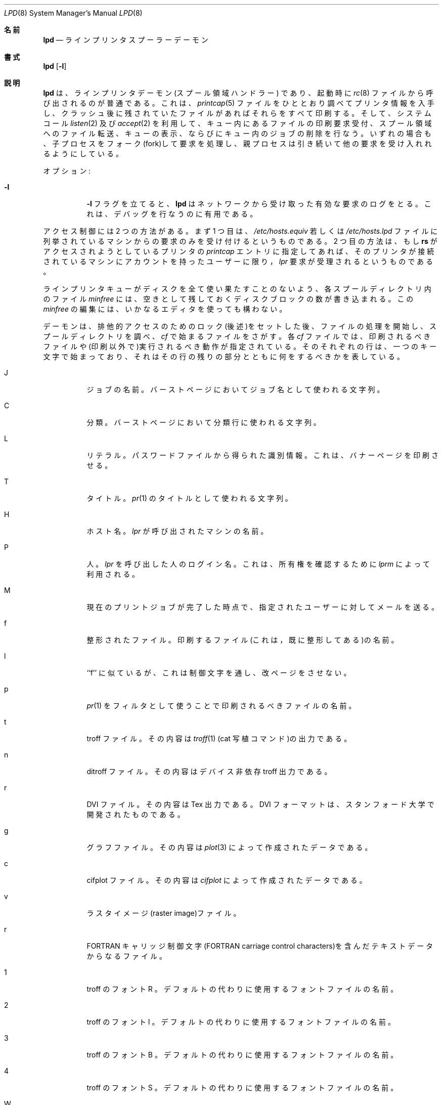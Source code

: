 .\"	$OpenBSD: lpd.8,v 1.5 1997/07/17 07:43:07 deraadt Exp $
.\"
.\" Copyright (c) 1983, 1991, 1993
.\"	The Regents of the University of California.  All rights reserved.
.\"
.\" Redistribution and use in source and binary forms, with or without
.\" modification, are permitted provided that the following conditions
.\" are met:
.\" 1. Redistributions of source code must retain the above copyright
.\"    notice, this list of conditions and the following disclaimer.
.\" 2. Redistributions in binary form must reproduce the above copyright
.\"    notice, this list of conditions and the following disclaimer in the
.\"    documentation and/or other materials provided with the distribution.
.\" 3. All advertising materials mentioning features or use of this software
.\"    must display the following acknowledgement:
.\"	This product includes software developed by the University of
.\"	California, Berkeley and its contributors.
.\" 4. Neither the name of the University nor the names of its contributors
.\"    may be used to endorse or promote products derived from this software
.\"    without specific prior written permission.
.\"
.\" THIS SOFTWARE IS PROVIDED BY THE REGENTS AND CONTRIBUTORS ``AS IS'' AND
.\" ANY EXPRESS OR IMPLIED WARRANTIES, INCLUDING, BUT NOT LIMITED TO, THE
.\" IMPLIED WARRANTIES OF MERCHANTABILITY AND FITNESS FOR A PARTICULAR PURPOSE
.\" ARE DISCLAIMED.  IN NO EVENT SHALL THE REGENTS OR CONTRIBUTORS BE LIABLE
.\" FOR ANY DIRECT, INDIRECT, INCIDENTAL, SPECIAL, EXEMPLARY, OR CONSEQUENTIAL
.\" DAMAGES (INCLUDING, BUT NOT LIMITED TO, PROCUREMENT OF SUBSTITUTE GOODS
.\" OR SERVICES; LOSS OF USE, DATA, OR PROFITS; OR BUSINESS INTERRUPTION)
.\" HOWEVER CAUSED AND ON ANY THEORY OF LIABILITY, WHETHER IN CONTRACT, STRICT
.\" LIABILITY, OR TORT (INCLUDING NEGLIGENCE OR OTHERWISE) ARISING IN ANY WAY
.\" OUT OF THE USE OF THIS SOFTWARE, EVEN IF ADVISED OF THE POSSIBILITY OF
.\" SUCH DAMAGE.
.\"
.\"     @(#)lpd.8	8.3 (Berkeley) 4/19/94
.\"
.\" Japanese Version Copyright (c) 2000 Hirohisa AMAN,
.\"     <aman@soft.comp.kyutech.ac.jp> all right reserved.
.\"
.\"O .Dd April 19, 1994
.\"O .Dt LPD 8
.\"O .Os BSD 4.4
.\"O
.Dd April 19, 1994
.Dt LPD 8
.Os BSD 4.4
.\"O
.\"O .Sh NAME
.\"O .Nm lpd
.\"O .Nd line printer spooler daemon
.\"O
.Sh 名前
.Nm lpd
.Nd ラインプリンタ スプーラー デーモン
.\"O
.\"O .Sh SYNOPSIS
.\"O .Nm lpd
.\"O .Op Fl l
.\"O
.Sh 書式
.Nm lpd
.Op Fl l
.\"O
.\"O .Sh DESCRIPTION
.\"O .Nm Lpd
.\"O is the line printer daemon (spool area handler) and is normally invoked
.\"O at boot time from the
.\"O .Xr rc 8
.\"O file.  It makes a single pass through the
.\"O .Xr printcap 5
.\"O file to find out about the existing printers and
.\"O prints any files left after a crash. It then uses the system calls
.\"O .Xr listen 2
.\"O and
.\"O .Xr accept 2
.\"O to receive requests to print files in the queue,
.\"O transfer files to the spooling area, display the queue,
.\"O or remove jobs from the queue.  In each case, it forks a child to handle
.\"O the request so the parent can continue to listen for more requests.
.\"O .Pp
.\"O
.Sh 説明
.Nm lpd
は、ラインプリンタデーモン (スプール領域ハンドラー) であり、起動時に
.Xr rc 8
ファイルから呼び出されるのが普通である。
これは、
.Xr printcap 5
ファイルをひととおり調べてプリンタ情報を入手し、クラッシュ後に残されていた
ファイルがあればそれらをすべて印刷する。そして、システムコール
.Xr listen 2
及び
.Xr accept 2
を利用して、キュー内にあるファイルの印刷要求受付、
スプール領域へのファイル転送、キューの表示、
ならびにキュー内のジョブの削除を行なう。
いずれの場合も、子プロセスをフォーク(fork)して要求を処理し、
親プロセスは引き続いて他の要求を受け入れれるようにしている。
.Pp
.\"O
.\"O Available options:
.\"O .Bl -tag -width Ds
.\"O .It Fl l
.\"O The
.\"O .Fl l
.\"O flag causes
.\"O .Nm lpd
.\"O to log valid requests received from the network. This can be useful
.\"O for debugging purposes.
.\"O .El
.\"O .Pp
.\"O
オプション :
.Bl -tag -width Ds
.It Fl l
.Fl l
フラグを立てると、
.Nm lpd
はネットワークから受け取った有効な要求のログをとる。
これは、デバッグを行なうのに有用である。
.El
.Pp
.\"O
.\"O Access control is provided by two means. First, all requests must come from
.\"O one of the machines listed in the file
.\"O .Pa /etc/hosts.equiv
.\"O or
.\"O .Pa /etc/hosts.lpd .
.\"O Second, if the
.\"O .Li rs
.\"O capability is specified in the
.\"O .Xr printcap
.\"O entry for the printer being accessed,
.\"O .Em lpr
.\"O requests will only be honored for those users with accounts on the
.\"O machine with the printer.
.\"O .Pp
.\"O
アクセス制御には 2 つの方法がある。まず 1 つ目は、
.Pa /etc/hosts.equiv
若しくは
.Pa /etc/hosts.lpd
ファイルに列挙されているマシンからの要求のみを受け付けるというものである。
2 つ目の方法は、もし
.Li rs
がアクセスされようとしているプリンタの
.Xr printcap
エントリに指定してあれば、
そのプリンタが接続されているマシンにアカウントを持ったユーザーに限り，
.Em lpr
要求が受理されるというものである。
.Pp
.\"O
.\"O The file
.\"O .Em minfree
.\"O in each spool directory contains the number of disk blocks to leave free
.\"O so that the line printer queue won't completely fill the disk.
.\"O The
.\"O .Em minfree
.\"O file can be edited with your favorite text editor.
.\"O .Pp
.\"O
ラインプリンタキューがディスクを全て使い果たすことのないよう、
各スプールディレクトリ内のファイル
.Em minfree
には、空きとして残しておくディスクブロックの数が書き込まれる。
この
.Em minfree
の編集には、いかなるエディタを使っても構わない。
.Pp
.\"O
.\"O The daemon begins processing files
.\"O after it has successfully set the lock for exclusive
.\"O access (described a bit later),
.\"O and scans the spool directory
.\"O for files beginning with 
.\"O .Em cf .
.\"O Lines in each
.\"O .Em cf
.\"O file specify files to be printed or non-printing actions to be
.\"O performed.  Each such line begins with a key character
.\"O to specify what to do with the remainder of the line.
.\"O
デーモンは、排他的アクセスのためのロック(後述)をセットした後、
ファイルの処理を開始し、スプールディレクトリを調べ、
.Em cf
で始まるファイルをさがす。
各
.Em cf
ファイルでは、印刷されるべきファイルや(印刷以外で)実行される
べき動作が指定されている。そのそれぞれの行は、一つのキー文字で始まっ
ており、それはその行の残りの部分とともに何をするべきかを表している。
.\"O
.\"O .Bl -tag -width Ds
.\"O .It J
.\"O Job Name.  String to be used for the job name on the burst page.
.\"O
.Bl -tag -width Ds
.It J
ジョブの名前。バーストページにおいてジョブ名として使われる文字列。
.\"O
.\"O .It C
.\"O Classification.  String to be used for the classification line
.\"O on the burst page.
.\"O
.It C
分類。バーストページにおいて分類行に使われる文字列。
.\"O
.\"O .It L
.\"O Literal.  The line contains identification info from
.\"O the password file and causes the banner page to be printed.
.\"O
.It L
リテラル。パスワードファイルから得られた識別情報。
これは、バナーページを印刷させる。
.\"O
.\"O .It T
.\"O Title.  String to be used as the title for
.\"O .Xr pr 1 .
.\"O
.It T
タイトル。
.Xr pr 1
のタイトルとして使われる文字列。
.\"O
.\"O .It H
.\"O Host Name.  Name of the machine where
.\"O .Xr lpr
.\"O was invoked.
.\"O
.It H
ホスト名。
.Xr lpr
が呼び出されたマシンの名前。
.\"O
.\"O .It P
.\"O Person.  Login name of the person who invoked
.\"O .Xr lpr .
.\"O This is used to verify ownership by
.\"O .Xr lprm .
.\"O
.It P
人。
.Xr lpr
を呼び出した人のログイン名。
これは、所有権を確認するために
.Xr lprm
によって利用される。
.\"O
.\"O .It M
.\"O Send mail to the specified user when the current print job completes.
.\"O
.It M
現在のプリントジョブが完了した時点で、指定されたユーザーに対してメールを送る。
.\"O
.\"O .It f
.\"O Formatted File.  Name of a file to print which is already formatted.
.\"O
.It f
整形されたファイル。印刷するファイル(これは，既に整形してある)の名前。
.\"O
.\"O .It l
.\"O Like ``f'' but passes control characters and does not make page breaks.
.\"O
.It l
``f'' に似ているが、これは制御文字を通し、改ページをさせない。
.\"O
.\"O .It p
.\"O Name of a file to print using
.\"O .Xr pr 1
.\"O as a filter.
.\"O
.It p
.Xr pr 1
をフィルタとして使うことで印刷されるべきファイルの名前。
.\"O
.\"O .It t
.\"O Troff File.  The file contains
.\"O .Xr troff 1
.\"O output (cat phototypesetter commands).
.\"O
.It t
troff ファイル。その内容は
.Xr troff 1
(cat 写植コマンド)の出力である。
.\"O
.\"O .It n
.\"O Ditroff File.  The file contains device independent troff
.\"O output.
.\"O
.It n
ditroff ファイル。その内容はデバイス非依存 troff 出力である。
.\"O
.\"O .It r
.\"O DVI File.  The file contains
.\"O .Tn Tex l 
.\"O output
.\"O DVI format from Standford.
.\"O
.It r
DVI ファイル。その内容は
.Tn Tex 
出力である。
DVI フォーマットは、スタンフォード大学で開発されたものである。
.\"O
.\"O .It g
.\"O Graph File.  The file contains data produced by
.\"O .Xr plot 3 .
.\"O
.It g
グラフファイル。その内容は
.Xr plot 3
によって作成されたデータである。
.\"O
.\"O .It c
.\"O Cifplot File. The file contains data produced by
.\"O .Em cifplot .
.\"O
.It c
cifplot ファイル。その内容は
.Em cifplot
によって作成されたデータである。
.\"O
.\"O .It v
.\"O The file contains a raster image.
.\"O
.It v
ラスタイメージ(raster image)ファイル。
.\"O
.\"O .It r
.\"O The file contains text data with
.\"O FORTRAN carriage control characters.
.\"O
.It r
FORTRAN キャリッジ制御文字(FORTRAN carriage control characters)を含んだテキストデータからなるファイル。
.\"O
.\"O .It \&1
.\"O Troff Font R. Name of the font file to use instead of the default.
.\"O
.It \&1
troff のフォント R 。
デフォルトの代わりに使用するフォントファイルの名前。
.\"O
.\"O .It \&2
.\"O Troff Font I. Name of the font file to use instead of the default.
.\"O
.It \&2
troff のフォント I 。
デフォルトの代わりに使用するフォントファイルの名前。
.\"O
.\"O .It \&3
.\"O Troff Font B. Name of the font file to use instead of the default.
.\"O
.It \&3
troff のフォント B 。
デフォルトの代わりに使用するフォントファイルの名前。
.\"O
.\"O .It \&4
.\"O Troff Font S. Name of the font file to use instead of the default.
.\"O
.It \&4
troff のフォント S 。
デフォルトの代わりに使用するフォントファイルの名前。
.\"O
.\"O .It W
.\"O Width. Changes the page width (in characters) used by
.\"O .Xr pr 1
.\"O and the text filters.
.\"O
.It W
横幅。
.Xr pr 1
やテキストフィルタで使用されるページ幅(文字数で指定)を変更する。
.\"O
.\"O .It I
.\"O Indent.  The number of characters to indent the output by (in ascii).
.\"O
.It I
インデント。出力に施すインデントの(アスキー文字での)文字数。
.\"O
.\"O .It U
.\"O Unlink.  Name of file to remove upon completion of printing.
.\"O
.It U
アンリンク(unlink)。印刷終了時に削除されるファイル名。
.\"O
.\"O .It N
.\"O File name.  The name of the file which is being printed, or a blank
.\"O for the standard input (when 
.\"O .Xr lpr
.\"O is invoked in a pipeline).
.\"O .El
.\"O .Pp
.\"O
.It N
ファイル名。印刷されるファイル名。標準入力(
.Xr lpr
がパイプラインにおいて呼び出された場合)の場合は空白。
.El
.Pp
.\"O
.\"O If a file cannot be opened, a message will be logged via
.\"O .Xr syslog 3
.\"O using the
.\"O .Em LOG_LPR
.\"O facility.
.\"O .Nm Lpd
.\"O will try up to 20 times
.\"O to reopen a file it expects to be there, after which it will
.\"O skip the file to be printed.
.\"O .Pp
.\"O
もしファイルをオープンできないときは、
.Em LOG_LPR
機能を使い、
.Xr syslog 3
を通じてメッセージが記録される。
.Nm lpd
は、そのファイルの印刷を見送るまでに最大 20 回まで再オープンを試みる。
.Pp
.\"O
.\"O .Nm Lpd
.\"O uses
.\"O .Xr flock 2
.\"O to provide exclusive access to the lock file and to prevent multiple
.\"O daemons from becoming active simultaneously.  If the daemon should be killed
.\"O or die unexpectedly, the lock file need not be removed.
.\"O The lock file is kept in a readable
.\"O .Tn ASCII
.\"O form
.\"O and contains two lines.
.\"O The first is the process id of the daemon and the second is the control
.\"O file name of the current job being printed.  The second line is updated to
.\"O reflect the current status of
.\"O .Nm lpd
.\"O for the programs
.\"O .Xr lpq 1
.\"O and
.\"O .Xr lprm 1 .
.\"O
.Nm lpd
は、
.Xr flock 2
を使ってロックファイルへの排他的アクセスを提供し、
複数のデーモンが同時にアクティブになるのを防ぐ。
もし、不意にデーモンが殺されたり死んだりしても、ロックファイルを削除する
必要はない。
ロックファイルは、読むことの可能な
.Tn ASCII
形式で保持され、2 つの行をその内容としている。
1 行目はデーモンのプロセス id であり、2 行目は現在の印刷ジョブの
制御ファイル名である。
2 行目は、
.Xr lpq 1
と
.Xr lprm 1
に使われるため、
.Nm lpd
の現在の状態を反映するよう更新される。
.\"O
.\"O .Sh FILES
.\"O .Bl -tag -width "/var/spool/*/minfree" -compact
.\"O .It Pa /etc/printcap
.\"O printer description file
.\"O .It Pa /var/spool/*
.\"O spool directories
.\"O .It Pa /var/spool/*/minfree
.\"O minimum free space to leave
.\"O .It Pa /dev/lp*
.\"O line printer devices
.\"O .It Pa /var/run/printer
.\"O socket for local requests
.\"O .It Pa /etc/hosts.equiv
.\"O lists machine names allowed printer access
.\"O .It Pa /etc/hosts.lpd
.\"O lists machine names allowed printer access,
.\"O but not under same administrative control.
.\"O .El
.\"O
.Sh ファイル
.Bl -tag -width "/var/spool/*/minfree" -compact
.It Pa /etc/printcap
プリンタ記述ファイル
.It Pa /var/spool/*
スプールディレクトリ(の集まり)
.It Pa /var/spool/*/minfree
最低限残しておくべき空き領域
.It Pa /dev/lp*
ラインプリンタデバイス
.It Pa /var/run/printer
ローカルでの要求に対するソケット(socket)
.It Pa /etc/hosts.equiv
プリンタへのアクセスが許可されているマシンの名前のリスト
.It Pa /etc/hosts.lpd
プリンタへのアクセスは許可されているが、同じ管理制御の下には置かれていない
マシンの名前のリスト
.El
.\"O
.\"O .Sh SEE ALSO
.\"O .Xr lpc 8 ,
.\"O .Xr pac 8 ,
.\"O .Xr lpr 1 ,
.\"O .Xr lpq 1 ,
.\"O .Xr lprm 1 ,
.\"O .Xr syslog 3 ,
.\"O .Xr printcap 5
.\"O .Rs
.\"O .%T "BSD 4.3 Line printer manual"
.\"O .Re
.\"O .Sh HISTORY
.\"O An
.\"O .Nm
.\"O daemon appeared in Version 6 AT&T UNIX.
.\"O
.Sh 関連項目
.Xr lpc 8 ,
.Xr pac 8 ,
.Xr lpr 1 ,
.Xr lpq 1 ,
.Xr lprm 1 ,
.Xr syslog 3 ,
.Xr printcap 5
.Rs

.%T "BSD 4.3 ラインプリンタマニュアル"
.Re
.Sh 履歴
.Nm
デーモンは、Version 6 AT&T UNIX で登場した。


